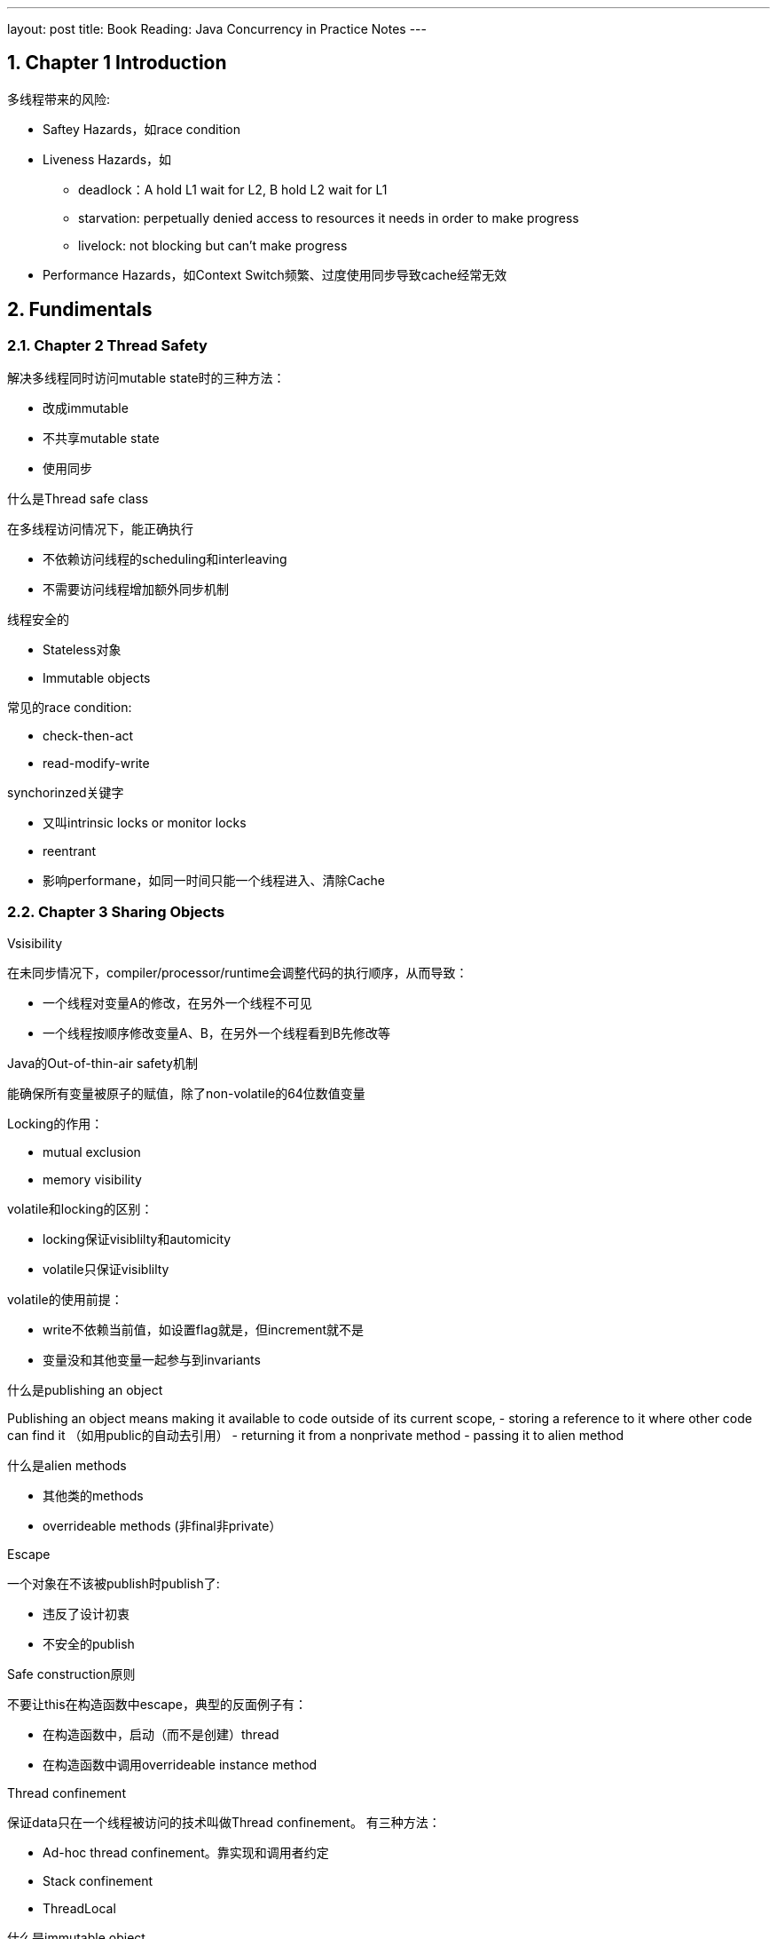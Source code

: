 ---
layout: post
title: Book Reading: Java Concurrency in Practice Notes
---



:toc: macro
:toclevels: 4
:sectnums:
:imagesdir: /images
:hp-tags: Java Cconcurrency
 
toc::[]

== Chapter 1 Introduction

多线程带来的风险:

- Saftey Hazards，如race condition
- Liveness Hazards，如
** deadlock：A hold L1 wait for L2, B hold L2 wait for L1
** starvation: perpetually denied access to resources it needs in order to make progress
** livelock: not blocking but can't make progress
- Performance Hazards，如Context Switch频繁、过度使用同步导致cache经常无效

== Fundimentals

=== Chapter 2 Thread Safety

.解决多线程同时访问mutable state时的三种方法：

- 改成immutable
- 不共享mutable state
- 使用同步

.什么是Thread safe class

在多线程访问情况下，能正确执行

- 不依赖访问线程的scheduling和interleaving
- 不需要访问线程增加额外同步机制

.线程安全的
- Stateless对象
- Immutable objects



.常见的race condition:

- check-then-act
- read-modify-write

.synchorinzed关键字
- 又叫intrinsic locks or monitor locks
- reentrant
- 影响performane，如同一时间只能一个线程进入、清除Cache

=== Chapter 3 Sharing Objects

.Vsisibility
在未同步情况下，compiler/processor/runtime会调整代码的执行顺序，从而导致：

- 一个线程对变量A的修改，在另外一个线程不可见
- 一个线程按顺序修改变量A、B，在另外一个线程看到B先修改等

.Java的Out-of-thin-air safety机制
能确保所有变量被原子的赋值，除了non-volatile的64位数值变量

.Locking的作用：
- mutual exclusion
- memory visibility 


.volatile和locking的区别：

- locking保证visiblilty和automicity
- volatile只保证visiblilty

.volatile的使用前提：

- write不依赖当前值，如设置flag就是，但increment就不是
- 变量没和其他变量一起参与到invariants

.什么是publishing an object

Publishing an object means making it available to code outside of its current scope,  
- storing a reference to it where other code can find it （如用public的自动去引用）
- returning it from a nonprivate method
- passing it to alien method

.什么是alien methods
- 其他类的methods
- overrideable methods (非final非private）

.Escape
一个对象在不该被publish时publish了: 

- 违反了设计初衷
- 不安全的publish

.Safe construction原则
不要让this在构造函数中escape，典型的反面例子有：

- 在构造函数中，启动（而不是创建）thread
- 在构造函数中调用overrideable instance method

.Thread confinement
保证data只在一个线程被访问的技术叫做Thread confinement。
有三种方法：

- Ad-hoc thread confinement。靠实现和调用者约定
- Stack confinement
- ThreadLocal

.什么是immutable object
- state在构造后不改变
－所有字段是final
- properly constructed（即在构造函数中没有escape this）

Java Memory Model保证immutable object的state在构造后对其他线程可见

.安全的publish一个对象

为了安全publish一个对象，以下信息需要对其他线程可见：

- 指向对象的reference
- 对象内部的state

如何safe publish一个properly constructed object
- 类的static initalizer中初始化reference
- 用volitle或AtomicREference引用
- 用final
- lock

.Collection的线程安全
从一个thread-safe的collection中存取object是保证可见的，这包括：

- Hashtable, synchronizedMap, ConcurrentMap
- Vectork, CopyOnWriteArrayList, CopyOnWriteArraySet, synchronizedList, SynchronizedSet
- BlockingQueue, ConcurrentLinedQueue

== Structuring Concurrent Applicatiosn
=== Chapter 7 Task cancellation

.线程结束方法
- owner线程设置flag，target线程根据flag状态结束。这种方法不适用于线程会blocking等待事件的情况
- owner线程调用Thread.interrupt()，target线程检查Thread.isInterrupted()且捕获InterruptException

.线程interrupt相关方法

- Thread.interrupt()会设置目标线程interrupted flag
- Thread.interrupted()清除 interrupted flag
- Thread.isInterrupted()返回interrupted flag
- Interruptable Blocking的操作如Thread.sleep()，如果在调用之前interrupted flag为true，也会抛InterruptedException

如下面的代码：
[source,java]
----
public class TestInterrupt {

    public static void main(String[] args) {
        Thread t = new Thread(new Runnable() {

            @Override
            public void run() {
                long start = System.currentTimeMillis();
                System.out.println("start sleep...");
                try {
                    Thread.currentThread().interrupt();
                    Thread.sleep(10000);
                } catch (InterruptedException e) {
                    e.printStackTrace();
                }
                long end = System.currentTimeMillis();
                System.out.println("end sleep in ms: " + (end - start));
            }
        });

        t.start();
        try {
            Thread.sleep(10000000);
        } catch (Exception exception) {
            System.out.println(exception);
        }
    }

}

----

输出：

[source,]
----
start sleep...
java.lang.InterruptedException: sleep interrupted
	at java.lang.Thread.sleep(Native Method)
	at TestInterrupt$1.run(TestInterrupt.java:13)
	at java.lang.Thread.run(Unknown Source)
end sleep in ms: 1
----

=== Chapter 8 Applying Thread Pools

.计算Thread线程的个数

[math,file="ThreadPoolSize.png"]
--
\begin{align}
    N_{cpu} &= {NumberOfCPU}  \\
    U_{cpu} &= {TargetCPUutilization: [0-1]}   \\
    W/C &= {Ratio Of Wait Time To Compute Time}  \\
    N_{thread} &= N_{cpu} * U_{cpu} * (1 + W/C)
\end{align}
--

例如：

- 当CPU利用率为100%，Wait Time和Compute Time相同时，线程数为CPU*2
- 当CPU利用率为100%，W/C为2时，线程数为CPU*3

这个公式这样算更直观：
[math,file="ThreadPoolSizeInfer.png"]
--
\begin{align}
    ( N_{thread} * C / ( C + W) ) / N_{cpu} &= U_{cpu}  
\end{align}
--

== Liveness, Performane, and Testing

=== Chapter 11 Performance and Scalability

.多线程对scalability的影响
The principal threat to scalability in concurrent applications is the exclusive resource lock.  

.synchornization两种结果
- uncontended如lock现在没有人占用
- contended如lock现在被人占用

.uncontended时的cost

- 因visibility需要用到memory barrier，会带来：flush/invalidate caches, flush hardware write buffer, stall execution pipeline, inhibit compiler optimiztion
- 大概需要20-250 clock cycle
- Compiler或者JVM可能可以优化部分：escape analysis, lock elision（不对local的lock）, lock coarsening（合并lock）

.contented时的cost
- 包含uncontended时的cost
- 两次上下文切换

.影响lock contection的因素，以及解决方法

因素：

- 请求lock的频率
- lock持有的时间

解决方法：

- 减少频率：lock splitting（不同资源用不同的锁），lock striping（partition locking on a variable sized set of independent objects，如ConcurrentHashmap）
- 降低持有时间：narrow lock scope，
- 用其他机制代替exlusive lock: Concurrent Collection, Read/Write Lock, Immutable objects, Atomic Variables

.ConcurrentMap的大概实现方式
- 将buckets分组，每组用不同的lock，put/del只需要lock相应的bucket的锁
- 计算size时，每组buckets有个counter（每次put/del都会更新），总的size根据各buckets的counter动态计算

.ConcurrentHashMap和synchronized HashMap
- 单线程时，前者也更快
- 多线程时，前者Through put能随线程数平稳增长，后者不会
- 容量很小时，前者更费内存

image::concurrency-concurrentmap.png[]

== Advanced Topics

=== Chapter 13 Explicit Locks

.intrinsic lock和ReentrantLock的区别
- 后者增加try
- 后者增加interrupt
- 后者增加fairness功能
- 前者只能是block方式使用，后者可以灵活lock和unlock（但是只能当前线程unlock）
- Java 5前者性能差很多，Java 6前者性能稍微差一点

.fair和nonfair
- fair：先rqurest lock的先acquire
- nonfair：barging，可以插队

性能nonfair的好很多：

image::concurrency-fair.png[]


.fair性能差的原因

被suspended线程（因为等待lock）后被resume（因为获取lock成功），到运行（因为cpu调度到他），有很大延迟。

Let’s say thread A holds a lock and thread B asks for that lock. Since the lock is busy, B is suspended. When A releases the lock, B is resumed so it can try again. In the meantime, though, if thread C requests the lock, there is a good chance that C can acquire the lock, use it, and release it before B even finishes waking up. In this case, everyone wins:  B gets the lock no later than it otherwise would have, C gets it much earlier, and throughput is improved.  

.read/write lock

Thoughput比renentrent lock稍微好一点，但是还是没有ConcurrentHashMap好

=== Chapter 15 Atomic Variables and Nonblocking Synchronization

.Compare and Set (CAS)
AtomicReference.compareAndSet既保证Atomicity也保证Visibility
  
CAS可以用来实现non-blocking算法

.ABA问题

如在实现Linked List时，如果维护Node Pool，很容易有这个问题。

CAS只能解决: 变量V的值是否在我上次观察他之后**变成其他不一样的值**？
而有时候我们要的保证是：变量V的值是否在我上次观察他之后**改变过（跟现在可能还是一样）**？

.ABA解决办法
- AtomicStampedReference：updates an object reference-integer pair  
- AtomicMarkableReference：object reference-boolean pair  
  
  
=== Chapter 16 Java Memory Model

.Memory Model
定义在什么条件下，一个操作能**看到**一个变量的修改（可能来自本线程，也可以来自其他线程）

.Architecture Memory Model
An architecture’s memory model tells programs what **guarantees** they can expect from the memory system, and specifies the **special instructions** required (called memory barriers or fences) to get the additional memory coordination guarantees required when sharing data  

.Sequential consisitency
- 操作只有一种执行顺序
- 任何读操作都能看见在他之前发生的写操作的结果

.Reordering发生的原因
- 由于编译器或流水线等，导致指令执行顺序改变
- 由于cache等，导致写操作的结果可见时间变化

.Happens-Before(HB)关系
要“保证”操作Y看到操作X的结果，需要Y happens-before X 

happens-before关系有piggy-back特性，既: X之前的所有操作对Y之后的所有操作可见

下图，操作lock happens-before unlock：

image::concurrency-happens-before.png[]

.data race
数据被多个线程读写，但是读和写操作，没有根据happens-before关系排序。
如，在指令指令时间上，顺序是这样的：

1. A线程写变量V
2. B线程读变量V
  
但是如果没有机制保证A写变量V happens-before B读变量B，则视为有data race


.correctly synchronized program  
一个没有data race的program，所有操作按固定的（而不是会随机变化的）顺序执行。

.java定义的happens-before(HB) 关系

下面的**先发生**指的是在指令的执行顺序

- Program order rule：同线程内，先发生的action HB 后执行的action
- Monitor lock rule：对于同一个lock，先发生的unlock调用 HB 后发生的lock调用
- Volatile variable rule：对同一个volatile变量，先发生的写 HB 后发生的读
- Thread start rule：对于一个线程对象，对Thread.start的调用 HB 线程内任一指令的执行
- Thread termination rule：线程内任一指令的执行HB对该线程的Thread.join或Thread.isAlive()（仅当返回false时成立）
- Interruption rule：对一个线程的interrupt操作HB线程检查到该interrupt（如收到InterruptedException或isInterrupted返回true）
- Finalizer rule：对象构造完成 HB finalizer开始
- Transitivity. 如果A HB B且B HB C，则A HB C  
 
.piggybacking  
根据happens-before的特性，A happens-before B实际上表示了所有A之前（包括A）的action对所有B之后（包括B）的操作可见。

因此可以使用piggybacking的方式，把多个happens-before关系合并成一个

.Initialization safety
对于properly constructed objects，所有线程能正确的看到他的final字段，以及通过该字段所有到达的所有变量。
(such as the elements of a final array or the contents of a HashMap referenced by a final field) 
  

==== Lazy initilization singleton的实现方法及问题：

.方法1

[source,java]
----
@NotThreadSafe
public class UnsafeLazyInitialization {
	private static Resource resource;
	public static Resource getInstance() {
		if (resource == null)
			resource = new Resource(); // unsafe publication
		return resource;
	}
}
----

问题:
- 可能多个resource
- 因为没有happens-before保证，对resource指针的赋值，可能对其他线程不可见
- 因为没有happens-before保证，对Resource构造函数的调用，可能对其他线程不可见（从而导致状态非法）

.方法2
[source,java]
----
@ThreadSafe
public class SafeLazyInitialization {
	private static Resource resource;
	public synchronized static Resource getInstance() {
		if (resource == null)
			resource = new Resource();
		return resource;
	}
}
----

问题：性能，每次调用getInstance都需要获取lock

.方法3
[source, java]
----
@ThreadSafe
public class EagerInitialization {
	private static Resource resource = new Resource();
	public static Resource getResource() { return resource; }
}

----

问题：没有可见性问题，但是没有lazy功能

.Lazy initialization Holder class
[source,java]
----
@ThreadSafe
public class ResourceFactory {
	private static class ResourceHolder {
		public static Resource resource = new Resource();
	}
	public static Resource getResource() {
		return ResourceHolder.resource;
	}
}

----

问题：没有问题

.Double-Checked-Locking antipattern
[source,java]
----
@NotThreadSafe
public class DoubleCheckedLocking {
	private static Resource resource;
	public static Resource getInstance() {
		if (resource == null) { // (1)
			synchronized (DoubleCheckedLocking.class) { // (2)
				if (resource == null)
					resource = new Resource();
			}
			// (3)
		}
		return resource;
	}
}
----
问题：下列顺序会导致问题

1. 线程A进入语句(2)，并执行到(3)，对线程A来说resource指针已经初始化，其指向的对象的构造函数已经调用
2. 线程B执行到(1)，因为B和A之间没有happens-before关系，所以可能出现：第一步的resource的赋值对B可见，但对Resource构造函数的调用对B不可见

将resource设置为volatile能解决这个问题。但是仍然不如Lazy initialization Holder class性能高和易理解

== Reference and Recommandation
- http://tutorials.jenkov.com/java-concurrency/java-memory-model.html[Java Memory Model]
- http://jcip.net/[Java Concurrency in Practice]
  
